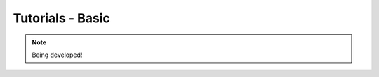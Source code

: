 .. _tutorials-basic-chapter:

#################
Tutorials - Basic
#################

.. note::

   Being developed!

..
  ****************
  Pushing a Button
  ****************

  ***************
  Light up an LED
  ***************
